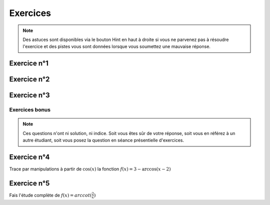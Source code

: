 *********
Exercices 
*********

.. note:: Des astuces sont disponibles via le bouton Hint en haut à droite si vous ne parvenez pas à résoudre l'exercice et des pistes vous sont données lorsque vous soumettez une mauvaise réponse.


Exercice n°1
-------------

.. inginious:: m6_recip_01


Exercice n°2
-------------

.. inginious:: m6_recip_02a
.. inginious:: m6_recip_2b
.. inginious:: m6_recip_02c


Exercice n°3
-------------

.. inginious:: m6_recip_03a
.. inginious:: m6_recip_03b


Exercices bonus
===============

.. note:: Ces questions n'ont ni solution, ni indice. Soit vous êtes sûr de votre réponse, soit vous en référez à un autre étudiant, soit vous posez la question en séance présentielle d'exercices.


Exercice n°4
-------------

Trace par manipulations à partir de :math:`\cos (x)` la fonction  :math:`f(x) = 3-\arccos{(x-2)}`


Exercice n°5
-------------

Fais l'étude complète de :math:`f(x) = arccot(\frac{2}{x})`






